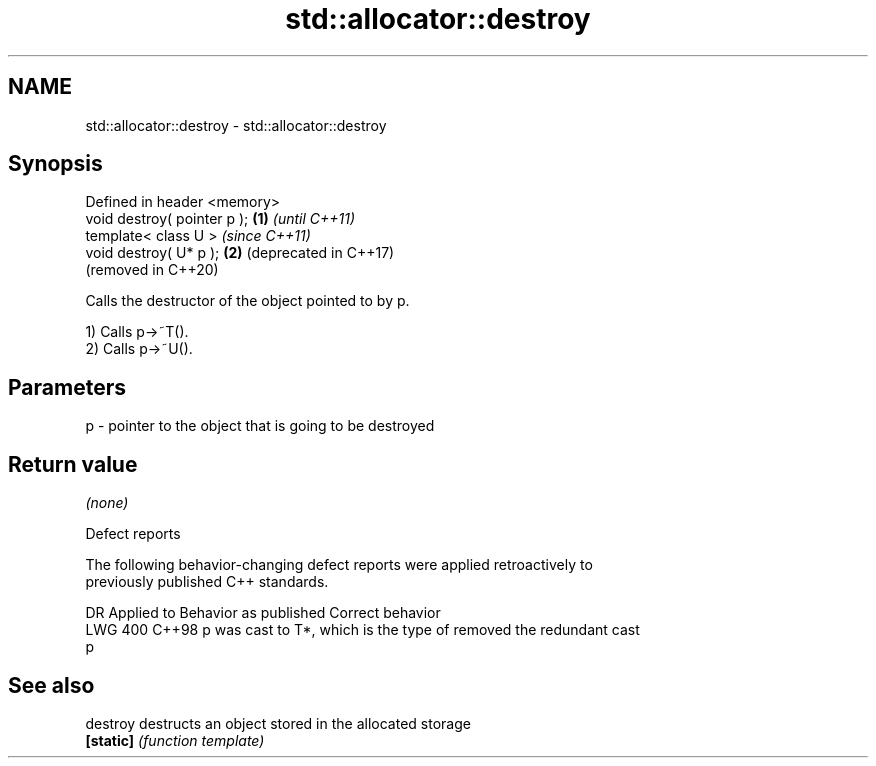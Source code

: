 .TH std::allocator::destroy 3 "2024.06.10" "http://cppreference.com" "C++ Standard Libary"
.SH NAME
std::allocator::destroy \- std::allocator::destroy

.SH Synopsis
   Defined in header <memory>
   void destroy( pointer p ); \fB(1)\fP \fI(until C++11)\fP
   template< class U >            \fI(since C++11)\fP
   void destroy( U* p );      \fB(2)\fP (deprecated in C++17)
                                  (removed in C++20)

   Calls the destructor of the object pointed to by p.

   1) Calls p->~T().
   2) Calls p->~U().

.SH Parameters

   p - pointer to the object that is going to be destroyed

.SH Return value

   \fI(none)\fP

   Defect reports

   The following behavior-changing defect reports were applied retroactively to
   previously published C++ standards.

     DR    Applied to         Behavior as published               Correct behavior
   LWG 400 C++98      p was cast to T*, which is the type of removed the redundant cast
                      p

.SH See also

   destroy  destructs an object stored in the allocated storage
   \fB[static]\fP \fI(function template)\fP
